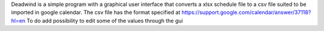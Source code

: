 Deadwind is a simple program with a graphical user interface that converts a
xlsx schedule file to a csv file suited to be imported in google calendar.
The csv file has the format specified at https://support.google.com/calendar/answer/37118?hl=en
To do  add possibility to edit some of the values through the gui
